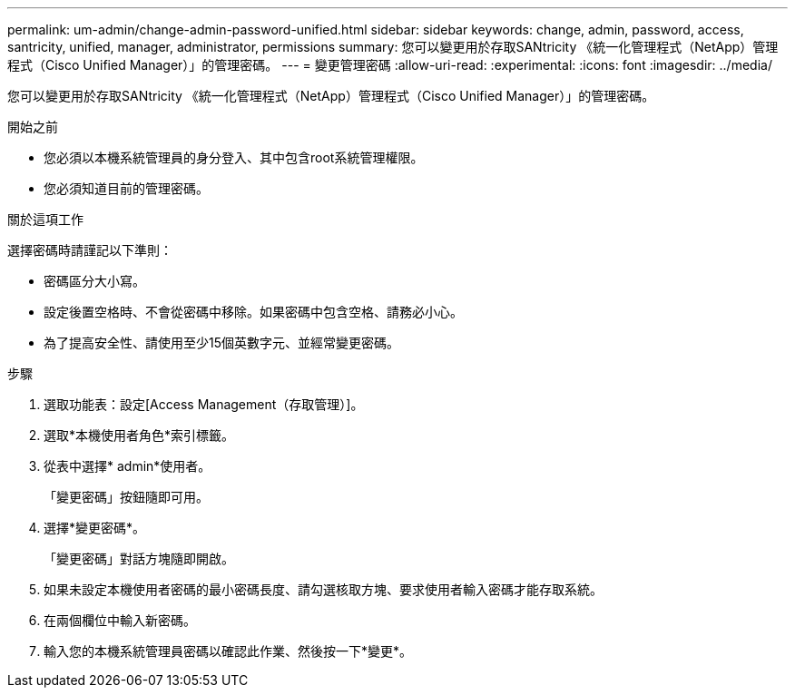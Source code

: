 ---
permalink: um-admin/change-admin-password-unified.html 
sidebar: sidebar 
keywords: change, admin, password, access, santricity, unified, manager, administrator, permissions 
summary: 您可以變更用於存取SANtricity 《統一化管理程式（NetApp）管理程式（Cisco Unified Manager）」的管理密碼。 
---
= 變更管理密碼
:allow-uri-read: 
:experimental: 
:icons: font
:imagesdir: ../media/


[role="lead"]
您可以變更用於存取SANtricity 《統一化管理程式（NetApp）管理程式（Cisco Unified Manager）」的管理密碼。

.開始之前
* 您必須以本機系統管理員的身分登入、其中包含root系統管理權限。
* 您必須知道目前的管理密碼。


.關於這項工作
選擇密碼時請謹記以下準則：

* 密碼區分大小寫。
* 設定後置空格時、不會從密碼中移除。如果密碼中包含空格、請務必小心。
* 為了提高安全性、請使用至少15個英數字元、並經常變更密碼。


.步驟
. 選取功能表：設定[Access Management（存取管理）]。
. 選取*本機使用者角色*索引標籤。
. 從表中選擇* admin*使用者。
+
「變更密碼」按鈕隨即可用。

. 選擇*變更密碼*。
+
「變更密碼」對話方塊隨即開啟。

. 如果未設定本機使用者密碼的最小密碼長度、請勾選核取方塊、要求使用者輸入密碼才能存取系統。
. 在兩個欄位中輸入新密碼。
. 輸入您的本機系統管理員密碼以確認此作業、然後按一下*變更*。

